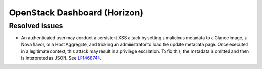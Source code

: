 .. _horizon-mos:

OpenStack Dashboard (Horizon)
-----------------------------

Resolved issues
+++++++++++++++

* An authenticated user may conduct a persistent XSS attack by
  setting a malicious metadata to a Glance image, a Nova flavor, or a
  Host Aggregate, and tricking an administrator to load the update
  metadata page. Once executed in a legitimate context, this attack
  may result in a privilege escalation. To fix this, the metadata is
  omitted and then is interpreted as JSON. See `LP1468744`_.

.. _`LP1468744`: https://bugs.launchpad.net/mos/+bug/1468744